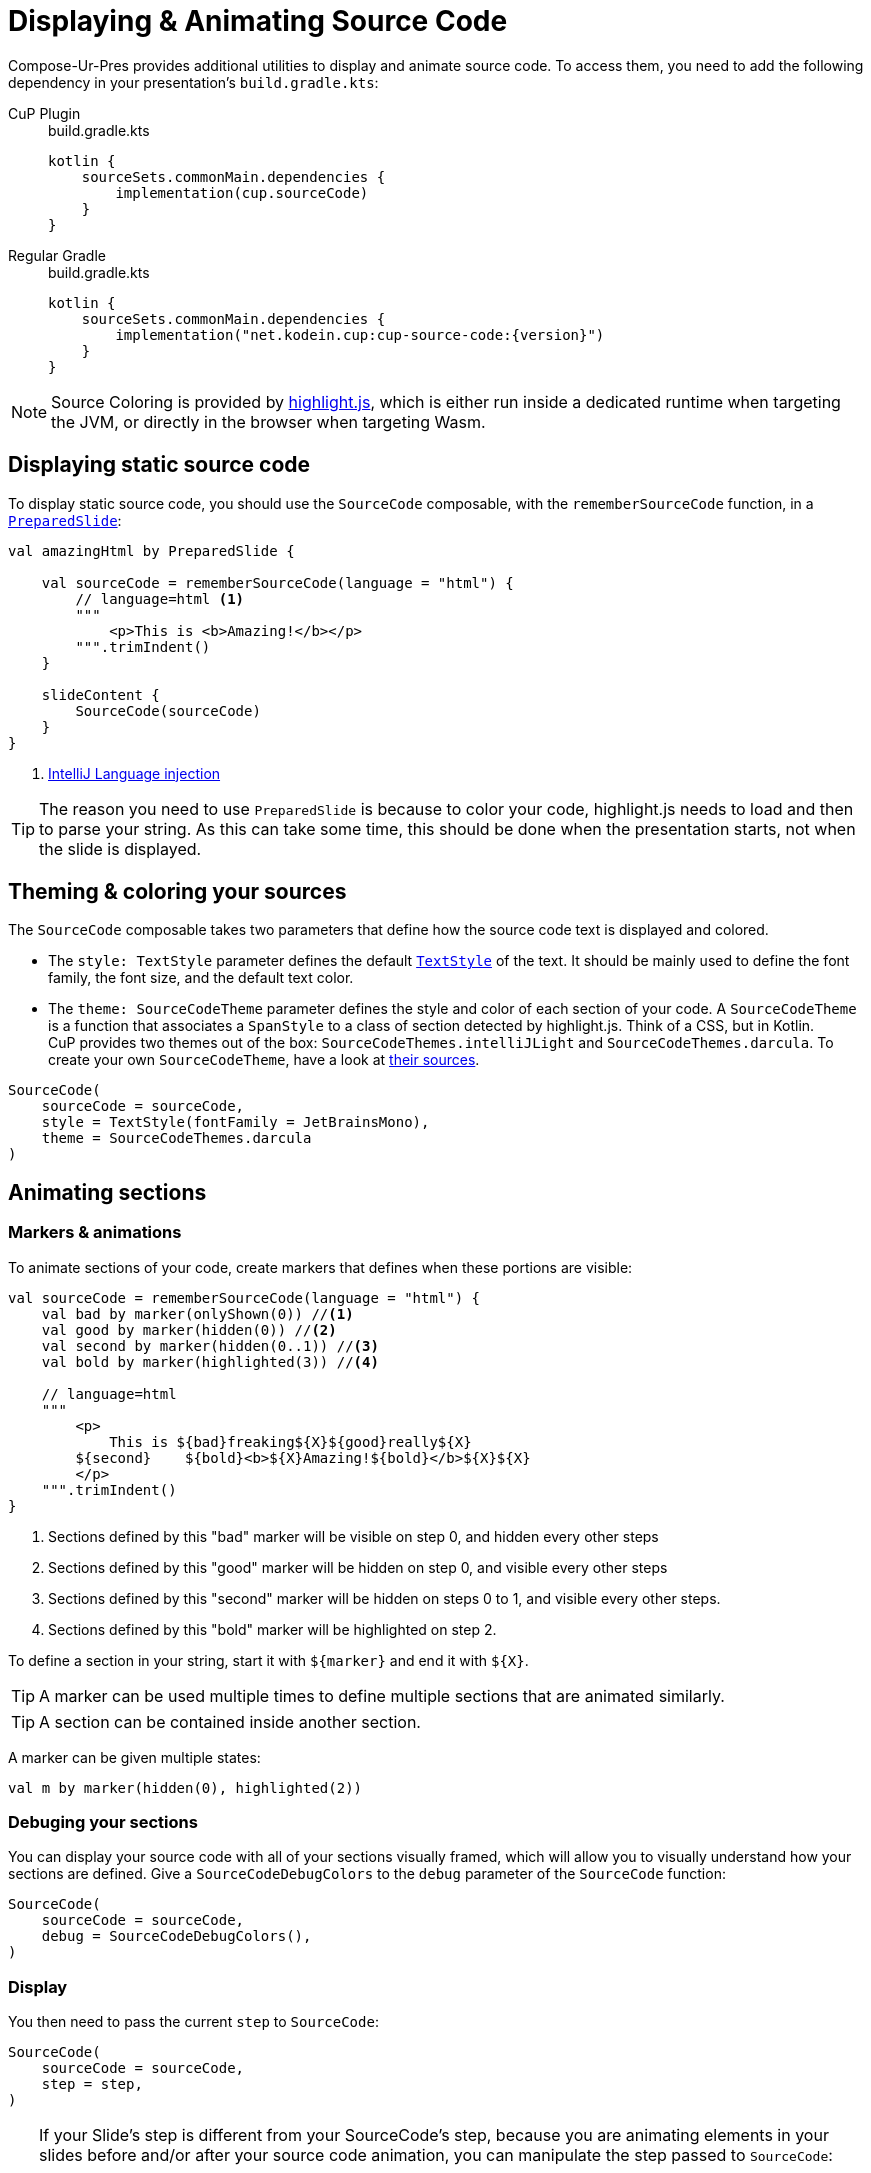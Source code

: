 = Displaying & Animating Source Code

Compose-Ur-Pres provides additional utilities to display and animate source code.
To access them, you need to add the following dependency in your presentation's `build.gradle.kts`:

[tabs]
====
CuP Plugin::
+
.build.gradle.kts
[source, kotlin]
----
kotlin {
    sourceSets.commonMain.dependencies {
        implementation(cup.sourceCode)
    }
}
----

Regular Gradle::
+
.build.gradle.kts
[source, kotlin, subs="attributes"]
----
kotlin {
    sourceSets.commonMain.dependencies {
        implementation("net.kodein.cup:cup-source-code:{version}")
    }
}
----
====


NOTE: Source Coloring is provided by https://highlightjs.org[highlight.js], which is either run inside a dedicated runtime when targeting the JVM, or directly in the browser when targeting Wasm.


[[static]]
== Displaying static source code

To display static source code, you should use the `SourceCode` composable, with the `rememberSourceCode` function, in a `xref:slide.adoc#preloading[PreparedSlide]`:

[source, kotlin]
----
val amazingHtml by PreparedSlide {

    val sourceCode = rememberSourceCode(language = "html") {
        // language=html <1>
        """
            <p>This is <b>Amazing!</b></p>
        """.trimIndent()
    }

    slideContent {
        SourceCode(sourceCode)
    }
}
----
<1> https://www.jetbrains.com/help/idea/using-language-injections.html#use-language-injection-comments[IntelliJ Language injection]

[TIP]
====
The reason you need to use `PreparedSlide` is because to color your code, highlight.js needs to load and then to parse your string.
As this can take some time, this should be done when the presentation starts, not when the slide is displayed.
====


[[theme]]
== Theming & coloring your sources

The `SourceCode` composable takes two parameters that define how the source code text is displayed and colored.

* The `style: TextStyle` parameter defines the default `https://developer.android.com/reference/kotlin/androidx/compose/ui/text/TextStyle[TextStyle]` of the text.
It should be mainly used to define the font family, the font size, and the default text color.

* The `theme: SourceCodeTheme` parameter defines the style and color of each section of your code.
A `SourceCodeTheme` is a function that associates a `SpanStyle` to a class of section detected by highlight.js.
Think of a CSS, but in Kotlin. +
CuP provides two themes out of the box: `SourceCodeThemes.intelliJLight` and `SourceCodeThemes.darcula`.
To create your own `SourceCodeTheme`, have a look at https://github.com/KodeinKoders/CuP/blob/main/Compose-Ur-Pres/cup-source-code/src/commonMain/kotlin/net/kodein/cup/sa/Theme.kt[their sources].

[source, kotlin]
----
SourceCode(
    sourceCode = sourceCode,
    style = TextStyle(fontFamily = JetBrainsMono),
    theme = SourceCodeThemes.darcula
)
----


[[animation]]
== Animating sections

=== Markers & animations

To animate sections of your code, create markers that defines when these portions are visible:

[source, kotlin]
----
val sourceCode = rememberSourceCode(language = "html") {
    val bad by marker(onlyShown(0)) //<1>
    val good by marker(hidden(0)) //<2>
    val second by marker(hidden(0..1)) //<3>
    val bold by marker(highlighted(3)) //<4>

    // language=html
    """
        <p>
            This is ${bad}freaking${X}${good}really${X}
        ${second}    ${bold}<b>${X}Amazing!${bold}</b>${X}${X}
        </p>
    """.trimIndent()
}
----
<1> Sections defined by this "bad" marker will be visible on step 0, and hidden every other steps
<2> Sections defined by this "good" marker will be hidden on step 0, and visible every other steps
<3> Sections defined by this "second" marker will be hidden on steps 0 to 1, and visible every other steps.
<4> Sections defined by this "bold" marker will be highlighted on step 2.

To define a section in your string, start it with `$+{marker}+` and end it with `$+{X}+`.

TIP: A marker can be used multiple times to define multiple sections that are animated similarly.

TIP: A section can be contained inside another section.

A marker can be given multiple states:

[source, kotlin]
----
val m by marker(hidden(0), highlighted(2))
----


=== Debuging your sections

You can display your source code with all of your sections visually framed, which will allow you to visually understand how your sections are defined.
Give a `SourceCodeDebugColors` to the `debug` parameter of the `SourceCode` function:

[source, kotlin]
----
SourceCode(
    sourceCode = sourceCode,
    debug = SourceCodeDebugColors(),
)
----


=== Display

You then need to pass the current `step` to `SourceCode`:

[source, kotlin]
----
SourceCode(
    sourceCode = sourceCode,
    step = step,
)
----

[TIP]
====
If your Slide's step is different from your SourceCode's step, because you are animating elements in your slides before and/or after your source code animation, you can manipulate the step passed to `SourceCode`:

For example, if your slide has 8 steps, your source code 3, and the source code animation happens from slide step 2 to 5:
[source, kotlin]
----
SourceCode(
    sourceCode = sourceCode,
    step = (step - 2).coerceIn(0..3),
)
----
====


=== Sections constraints

Sections defined by markers must either be *inside a single line*, or *include the totality of one or more lines*.

Here are some *INVALID* sections:

[source, kotlin]
----
"""
    This is a first ${foo}line. <1>
    This${X} is a second line.
        ${bar}This is a third line with an indent. <2>
        This is a fourth line with an indent.${X}
""".trimIndent()
----
<1> `foo` is invalid because it spans over the first and second lines but does not contain their totality.
<2> `bar` is invalid because it spans over the third and fourth lines, but does not contain the third line in its totality as it does not include its indentation spaces.

Here are the same sections, but *CORRECT*:

[source, kotlin]
----
"""
    This is a first ${foo}line.${X} <1>
    ${foo}This${X} is a second line.
    ${bar}    This is a third line with an indent. <2>
        This is a fourth line with an indent.${X}
""".trimIndent()
----
<1> `foo` is used to declare two sections, that are each inside their *single lines*.
<2> `bar` contains the totality of both the third and fourth lines, including their indentation spaces.

[NOTE]
====
* Sections that are inside a line appear and disappear horizontally (inside the line, between the previous and next characters).
* Sections that contain the totality of one or more lines appear and disappear vertically (between the previous and next lines).
====


[[style]]
== Applying additional styles

In addition to visibility (with `hidden` and `onlyShown`) and highlighting (with `highlighted`), CuP Source Code Animations supports additional styling with `SAStyle`.

CuP provides the `SAStyle.Line` function that creates a `SAStyle` that draws a line of a given color:

* Either under the text, behind it (underline), or over the text crossing it (line-through).
* Either straight, or squiggled.

For example, to add a marker that will animate its sections with a red squiggled underline (which traditionally shows an error):

[source, kotlin]
----
val errorStyle = SAStyle.line(Color.Red, squiggle = true, through = false)

val error by marker(marker(styled(errorStyle, 1..3))) //<1>
----
<1> Will show the red squiggled underline from step 1 to step 3.

You can create your own styles by implementing the `SAStyle` interface:

[source, kotlin]
----
interface SAStyle {
    fun spanStyle(): SpanStyle = SpanStyle()
    fun DrawScope.drawBehind(rect: Rect, fraction: Float) {}
    fun DrawScope.drawOver(rect: Rect, fraction: Float) {}
}
----
